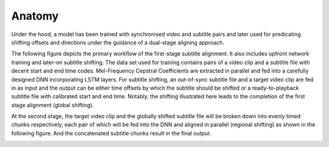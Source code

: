 ########################
Anatomy
########################

Under the hood, a model has been trained with synchronised video and subtitle pairs and later used for predicating
shifting offsets and directions under the guidance of a dual-stage aligning approach.

The following figure depicts the primary workflow of the first-stage subtitle alignment. It also includes upfront
network training and later-on subtitle shifting. The data set used for training contains pairs of a video clip and
a subtitle file with decent start and end time codes. Mel-Frequency Cepstral Coefficients are extracted in parallel
and fed into a carefully designed DNN incorporating LSTM layers. For subtitle shifting, an out-of-sync subtitle file
and a target video clip are fed in as input and the output can be either time offsets by which the subtitle should be
shifted or a ready-to-playback subtitle file with calibrated start and end time. Notably, the shifting illustrated here
leads to the completion of the first stage alignment (global shifting).

.. image:: ../../figures/1st_stage.png
   :width: 500
   :align: center
   :alt: Illustration on First Stage Alignment

At the second stage, the target video clip and the globally shifted subtitle file will be broken down into evenly
timed chunks respectively, each pair of which will be fed into the DNN and aligned in parallel (regional shifting) as
shown in the following figure. And the concatenated subtitle chunks result in the final output.

.. image:: ../../figures/2nd_stage.png
   :width: 500
   :align: center
   :alt: Illustration on Second Stage Alignment